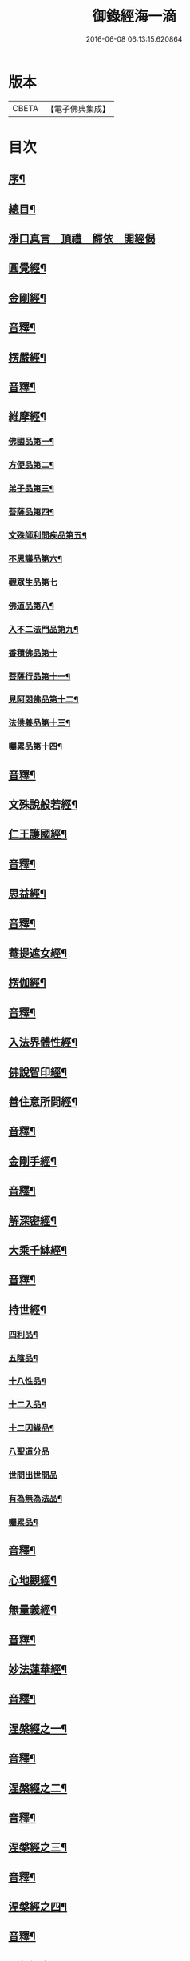 #+TITLE: 御錄經海一滴 
#+DATE: 2016-06-08 06:13:15.620864

* 版本
 |     CBETA|【電子佛典集成】|

* 目次
** [[file:KR6s0071_001.txt::001-0327a1][序¶]]
** [[file:KR6s0071_001.txt::001-0332a2][總目¶]]
** [[file:KR6s0071_001.txt::001-0332b14][淨口真言　頂禮　歸依　開經偈]]
** [[file:KR6s0071_001.txt::001-0333b3][圓覺經¶]]
** [[file:KR6s0071_001.txt::001-0342b2][金剛經¶]]
** [[file:KR6s0071_001.txt::001-0346a9][音釋¶]]
** [[file:KR6s0071_002.txt::002-0346b2][楞嚴經¶]]
** [[file:KR6s0071_002.txt::002-0366a2][音釋¶]]
** [[file:KR6s0071_003.txt::003-0366b2][維摩經¶]]
*** [[file:KR6s0071_003.txt::003-0366b3][佛國品第一¶]]
*** [[file:KR6s0071_003.txt::003-0367b9][方便品第二¶]]
*** [[file:KR6s0071_003.txt::003-0368a13][弟子品第三¶]]
*** [[file:KR6s0071_003.txt::003-0372a15][菩薩品第四¶]]
*** [[file:KR6s0071_003.txt::003-0374b13][文殊師利問疾品第五¶]]
*** [[file:KR6s0071_003.txt::003-0377b9][不思議品第六¶]]
*** [[file:KR6s0071_003.txt::003-0379b15][觀眾生品第七]]
*** [[file:KR6s0071_003.txt::003-0383b9][佛道品第八¶]]
*** [[file:KR6s0071_003.txt::003-0385a3][入不二法門品第九¶]]
*** [[file:KR6s0071_003.txt::003-0386a15][香積佛品第十]]
*** [[file:KR6s0071_003.txt::003-0389a4][菩薩行品第十一¶]]
*** [[file:KR6s0071_003.txt::003-0391b10][見阿閦佛品第十二¶]]
*** [[file:KR6s0071_003.txt::003-0393a10][法供養品第十三¶]]
*** [[file:KR6s0071_003.txt::003-0394b15][囑累品第十四¶]]
** [[file:KR6s0071_003.txt::003-0395b12][音釋¶]]
** [[file:KR6s0071_004.txt::004-0396a2][文殊說般若經¶]]
** [[file:KR6s0071_004.txt::004-0402b2][仁王護國經¶]]
** [[file:KR6s0071_004.txt::004-0407a2][音釋¶]]
** [[file:KR6s0071_005.txt::005-0407b2][思益經¶]]
** [[file:KR6s0071_005.txt::005-0427b3][音釋¶]]
** [[file:KR6s0071_006.txt::006-0428a2][菴提遮女經¶]]
** [[file:KR6s0071_006.txt::006-0431a13][楞伽經¶]]
** [[file:KR6s0071_006.txt::006-0456a2][音釋¶]]
** [[file:KR6s0071_007.txt::007-0456b2][入法界體性經¶]]
** [[file:KR6s0071_007.txt::007-0460b4][佛說智印經¶]]
** [[file:KR6s0071_007.txt::007-0462a8][善住意所問經¶]]
** [[file:KR6s0071_007.txt::007-0479a2][音釋¶]]
** [[file:KR6s0071_008.txt::008-0479b2][金剛手經¶]]
** [[file:KR6s0071_008.txt::008-0503a12][音釋¶]]
** [[file:KR6s0071_009.txt::009-0503b2][解深密經¶]]
** [[file:KR6s0071_009.txt::009-0514b5][大乘千缽經¶]]
** [[file:KR6s0071_009.txt::009-0533a12][音釋¶]]
** [[file:KR6s0071_010.txt::010-0533b2][持世經¶]]
*** [[file:KR6s0071_010.txt::010-0533b3][四利品¶]]
*** [[file:KR6s0071_010.txt::010-0538a4][五陰品¶]]
*** [[file:KR6s0071_010.txt::010-0544a5][十八性品¶]]
*** [[file:KR6s0071_010.txt::010-0548a7][十二入品¶]]
*** [[file:KR6s0071_010.txt::010-0550a6][十二因緣品¶]]
*** [[file:KR6s0071_010.txt::010-0553a15][八聖道分品]]
*** [[file:KR6s0071_010.txt::010-0555a15][世間出世間品]]
*** [[file:KR6s0071_010.txt::010-0556b6][有為無為法品¶]]
*** [[file:KR6s0071_010.txt::010-0557b12][囑累品¶]]
** [[file:KR6s0071_010.txt::010-0558b2][音釋¶]]
** [[file:KR6s0071_011.txt::011-0559a2][心地觀經¶]]
** [[file:KR6s0071_011.txt::011-0568a7][無量義經¶]]
** [[file:KR6s0071_011.txt::011-0573b2][音釋¶]]
** [[file:KR6s0071_012.txt::012-0574a2][妙法蓮華經¶]]
** [[file:KR6s0071_012.txt::012-0601a7][音釋¶]]
** [[file:KR6s0071_013.txt::013-0601b2][涅槃經之一¶]]
** [[file:KR6s0071_013.txt::013-0614b13][音釋¶]]
** [[file:KR6s0071_014.txt::014-0615a2][涅槃經之二¶]]
** [[file:KR6s0071_014.txt::014-0630b12][音釋¶]]
** [[file:KR6s0071_015.txt::015-0631a2][涅槃經之三¶]]
** [[file:KR6s0071_015.txt::015-0653a2][音釋¶]]
** [[file:KR6s0071_016.txt::016-0653b2][涅槃經之四¶]]
** [[file:KR6s0071_016.txt::016-0669b7][音釋¶]]
** [[file:KR6s0071_017.txt::017-0670a2][涅槃經之五¶]]
** [[file:KR6s0071_017.txt::017-0684b12][音釋¶]]
** [[file:KR6s0071_018.txt::018-0685a2][涅槃經之六¶]]
** [[file:KR6s0071_018.txt::018-0705b4][音釋¶]]
** [[file:KR6s0071_019.txt::019-0706a2][涅槃經之七¶]]
** [[file:KR6s0071_019.txt::019-0724b8][音釋¶]]
** [[file:KR6s0071_020.txt::020-0725a2][涅槃經之八¶]]
** [[file:KR6s0071_020.txt::020-0737a12][音釋¶]]
** [[file:KR6s0071_020.txt::020-0737b2][御製大般涅槃經跋¶]]

* 卷
[[file:KR6s0071_001.txt][御錄經海一滴 1]]
[[file:KR6s0071_002.txt][御錄經海一滴 2]]
[[file:KR6s0071_003.txt][御錄經海一滴 3]]
[[file:KR6s0071_004.txt][御錄經海一滴 4]]
[[file:KR6s0071_005.txt][御錄經海一滴 5]]
[[file:KR6s0071_006.txt][御錄經海一滴 6]]
[[file:KR6s0071_007.txt][御錄經海一滴 7]]
[[file:KR6s0071_008.txt][御錄經海一滴 8]]
[[file:KR6s0071_009.txt][御錄經海一滴 9]]
[[file:KR6s0071_010.txt][御錄經海一滴 10]]
[[file:KR6s0071_011.txt][御錄經海一滴 11]]
[[file:KR6s0071_012.txt][御錄經海一滴 12]]
[[file:KR6s0071_013.txt][御錄經海一滴 13]]
[[file:KR6s0071_014.txt][御錄經海一滴 14]]
[[file:KR6s0071_015.txt][御錄經海一滴 15]]
[[file:KR6s0071_016.txt][御錄經海一滴 16]]
[[file:KR6s0071_017.txt][御錄經海一滴 17]]
[[file:KR6s0071_018.txt][御錄經海一滴 18]]
[[file:KR6s0071_019.txt][御錄經海一滴 19]]
[[file:KR6s0071_020.txt][御錄經海一滴 20]]

